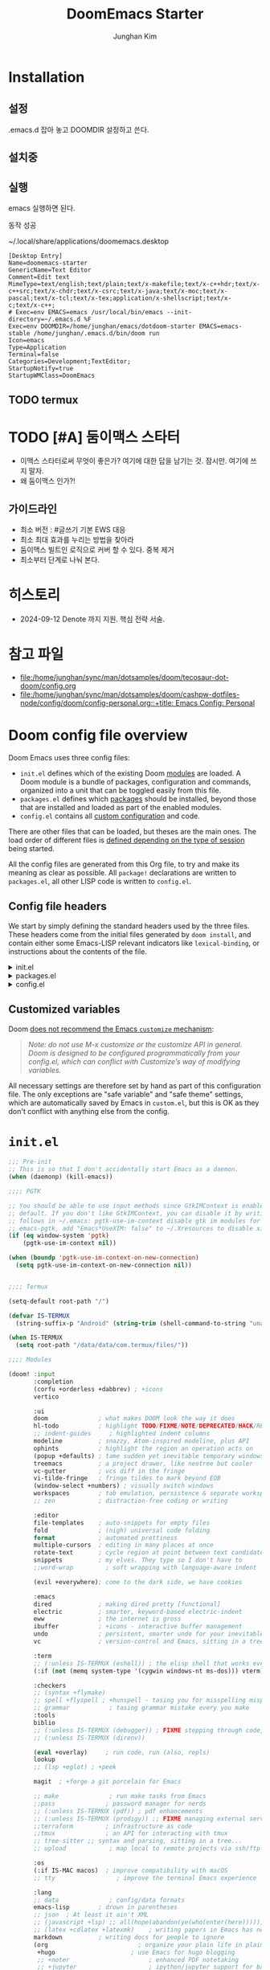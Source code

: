 :DOC-CONFIG:
# Tangle by default to config.el, which is the most common case
# #+property: header-args:emacs-lisp :tangle config.el
#+property: header-args :mkdirp yes :comments no
#+startup: fold
:END:
#+title: DoomEmacs Starter
#+author: Junghan Kim
#+email: junghanacs@gmail.com

* Installation
** 설정

.emacs.d 잡아 놓고
DOOMDIR 설정하고 쓴다.

#+BEGIN_SRC shell :tangle no :eval no :exports none

# git clone git@github.com:doomemacs/doomemacs.git ~/doomemacs-starter

git clone git@github.com:junghan0611/doomemacs.git .emacs.d

mkdir ~/dotdoom-starter
cd ~/dotdoom-starter
ln -s ~/emacs/dotdoom-starter/config.org
ln -s ~/emacs/dotdoom-starter/config.el
ln -s ~/emacs/dotdoom-starter/init.el
ln -s ~/emacs/dotdoom-starter/packages.el
#+END_SRC

** 설치중

#+BEGIN_SRC shell :tangle no :eval no :exports none

bash
export DOOMDIR=~/dotdoom-starter

./.emacs.d/bin/doom install
# Installing Doom Emacs!
# - Skipping ~/dotdoom-starter/ (already exists)
#   - Skipping ~/dotdoom-starter/init.el (already exists)...
#   - Skipping ~/dotdoom-starter/config.el (already exists)...
#   - Skipping ~/dotdoom-starter/packages.el (already exists)...
# Generate an envvar file? (see `doom help env` for details) (y or n)

#+END_SRC

** 실행

#+BEGIN_SRC shell :tangle no :eval no :exports none

export DOOMDIR=~/dotdoom-starter
./.emacs.d/bin/doom sync
emacs

#+END_SRC
emacs 실행하면 된다.

동작 성공

~/.local/share/applications/doomemacs.desktop

#+BEGIN_EXAMPLE
[Desktop Entry]
Name=doomemacs-starter
GenericName=Text Editor
Comment=Edit text
MimeType=text/english;text/plain;text/x-makefile;text/x-c++hdr;text/x-c++src;text/x-chdr;text/x-csrc;text/x-java;text/x-moc;text/x-pascal;text/x-tcl;text/x-tex;application/x-shellscript;text/x-c;text/x-c++;
# Exec=env EMACS=emacs /usr/local/bin/emacs --init-directory=~/.emacs.d %F
Exec=env DOOMDIR=/home/junghan/emacs/dotdoom-starter EMACS=emacs-stable /home/junghan/.emacs.d/bin/doom run
Icon=emacs
Type=Application
Terminal=false
Categories=Development;TextEditor;
StartupNotify=true
StartupWMClass=DoomEmacs
#+END_EXAMPLE

** TODO termux

* TODO [#A] 둠이맥스 스타터

- 이맥스 스타터로써 무엇이 좋은가? 여기에 대한 답을 남기는 것. 잠시만. 여기에 쓰지 말자.
- 왜 둠이맥스 인가?!

** 가이드라인
- 최소 버전 : #글쓰기 기본 EWS 대응
- 최소 최대 효과를 누리는 방법을 찾아라
- 둠이맥스 빌트인 로직으로 커버 할 수 있다. 중복 제거
- 최소부터 단계로 나눠 본다.

* 히스토리
- 2024-09-12 Denote 까지 지원. 핵심 전략 서술.

* 참고 파일

- [[file:/home/junghan/sync/man/dotsamples/doom/tecosaur-dot-doom/config.org]]
- [[file:/home/junghan/sync/man/dotsamples/doom/cashpw-dotfiles-node/config/doom/config-personal.org::+title: Emacs Config: Personal]]

* Doom config file overview

Doom Emacs uses three config files:

- =init.el= defines which of the existing Doom [[https://github.com/hlissner/doom-emacs/blob/develop/docs/getting_started.org#modules][modules]] are loaded. A Doom module is a bundle of packages, configuration and commands, organized into a unit that can be toggled easily from this file.
- =packages.el= defines which [[https://github.com/hlissner/doom-emacs/blob/develop/docs/getting_started.org#package-management][packages]] should be installed, beyond those that are installed and loaded as part of the enabled modules.
- =config.el= contains all [[https://github.com/hlissner/doom-emacs/blob/develop/docs/getting_started.org#configuring-doom][custom configuration]] and code.

There are other files that can be loaded, but theses are the main ones. The load order of different files is [[https://github.com/hlissner/doom-emacs/blob/develop/docs/getting_started.org#load-order][defined depending on the type of session]] being started.

All the config files are generated from this Org file, to try and make its meaning as clear as possible. All =package!= declarations are written to =packages.el=, all other LISP code is written to =config.el=.

** Config file headers

We start by simply defining the standard headers used by the three files. These headers come from the initial files generated by =doom install=, and contain either some Emacs-LISP relevant indicators like =lexical-binding=, or instructions about the contents of the file.

#+html: <details><summary>init.el</summary>
#+begin_src emacs-lisp :tangle init.el
;;; init.el -*- lexical-binding: t; -*-

;; DO NOT EDIT THIS FILE DIRECTLY
;; This is a file generated from a literate programing source file located at
;; https://gitlab.com/zzamboni/dot-doom/-/blob/master/doom.org
;; You should make any changes there and regenerate it from Emacs org-mode
;; using org-babel-tangle (C-c C-v t)

;; This file controls what Doom modules are enabled and what order they load
;; in. Remember to run 'doom sync' after modifying it!

;; NOTE Press 'SPC h d h' (or 'C-h d h' for non-vim users) to access Doom's
;;      documentation. There you'll find a "Module Index" link where you'll find
;;      a comprehensive list of Doom's modules and what flags they support.

;; NOTE Move your cursor over a module's name (or its flags) and press 'K' (or
;;      'C-c c k' for non-vim users) to view its documentation. This works on
;;      flags as well (those symbols that start with a plus).
;;
;;      Alternatively, press 'gd' (or 'C-c c d') on a module to browse its
;;      directory (for easy access to its source code).
#+end_src
#+html: </details>

#+html: <details><summary>packages.el</summary>
#+begin_src emacs-lisp :tangle packages.el
;; -*- no-byte-compile: t; -*-
;;; $DOOMDIR/packages.el

;; DO NOT EDIT THIS FILE DIRECTLY
;; This is a file generated from a literate programing source file located at
;; https://gitlab.com/zzamboni/dot-doom/-/blob/master/doom.org
;; You should make any changes there and regenerate it from Emacs org-mode
;; using org-babel-tangle (C-c C-v t)

;; To install a package with Doom you must declare them here and run 'doom sync'
;; on the command line, then restart Emacs for the changes to take effect -- or
;; use 'M-x doom/reload'.

;; To install SOME-PACKAGE from MELPA, ELPA or emacsmirror:
;;(package! some-package)

;; To install a package directly from a remote git repo, you must specify a
;; `:recipe'. You'll find documentation on what `:recipe' accepts here:
;; https://github.com/raxod502/straight.el#the-recipe-format
;;(package! another-package
;;  :recipe (:host github :repo "username/repo"))

;; If the package you are trying to install does not contain a PACKAGENAME.el
;; file, or is located in a subdirectory of the repo, you'll need to specify
;; `:files' in the `:recipe':
;;(package! this-package
;;  :recipe (:host github :repo "username/repo"
;;           :files ("some-file.el" "src/lisp/*.el")))

;; If you'd like to disable a package included with Doom, you can do so here
;; with the `:disable' property:
;;(package! builtin-package :disable t)

;; You can override the recipe of a built in package without having to specify
;; all the properties for `:recipe'. These will inherit the rest of its recipe
;; from Doom or MELPA/ELPA/Emacsmirror:
;;(package! builtin-package :recipe (:nonrecursive t))
;;(package! builtin-package-2 :recipe (:repo "myfork/package"))

;; Specify a `:branch' to install a package from a particular branch or tag.
;; This is required for some packages whose default branch isn't 'master' (which
;; our package manager can't deal with; see raxod502/straight.el#279)
;;(package! builtin-package :recipe (:branch "develop"))

;; Use `:pin' to specify a particular commit to install.
;;(package! builtin-package :pin "1a2b3c4d5e")

;; Doom's packages are pinned to a specific commit and updated from release to
;; release. The `unpin!' macro allows you to unpin single packages...
;;(unpin! pinned-package)
;; ...or multiple packages
;;(unpin! pinned-package another-pinned-package)
;; ...Or *all* packages (NOT RECOMMENDED; will likely break things)
;;(unpin! t)
#+end_src
#+html: </details>

#+html: <details><summary>config.el</summary>
#+begin_src emacs-lisp :tangle config.el
;;; $DOOMDIR/config.el -*- lexical-binding: t; -*-

;; DO NOT EDIT THIS FILE DIRECTLY
;; This is a file generated from a literate programing source file located at
;; https://gitlab.com/zzamboni/dot-doom/-/blob/master/doom.org
;; You should make any changes there and regenerate it from Emacs org-mode
;; using org-babel-tangle (C-c C-v t)

;; Place your private configuration here! Remember, you do not need to run 'doom
;; sync' after modifying this file!

;; Some functionality uses this to identify you, e.g. GPG configuration, email
;; clients, file templates and snippets.
;; (setq user-full-name "John Doe"
;;      user-mail-address "john@doe.com")

;; Doom exposes five (optional) variables for controlling fonts in Doom. Here
;; are the three important ones:
;;
;; + `doom-font'
;; + `doom-variable-pitch-font'
;; + `doom-big-font' -- used for `doom-big-font-mode'; use this for
;;   presentations or streaming.
;;
;; They all accept either a font-spec, font string ("Input Mono-12"), or xlfd
;; font string. You generally only need these two:
;; (setq doom-font (font-spec :family "monospace" :size 12 :weight 'semi-light)
;;       doom-variable-pitch-font (font-spec :family "sans" :size 13))

;; There are two ways to load a theme. Both assume the theme is installed and
;; available. You can either set `doom-theme' or manually load a theme with the
;; `load-theme' function. This is the default:
;; (setq doom-theme 'doom-one)

;; If you use `org' and don't want your org files in the default location below,
;; change `org-directory'. It must be set before org loads!
;; (setq org-directory "~/org/")

;; This determines the style of line numbers in effect. If set to `nil', line
;; numbers are disabled. For relative line numbers, set this to `relative'.
;; (setq display-line-numbers-type t)

;; Here are some additional functions/macros that could help you configure Doom:
;;
;; - `load!' for loading external *.el files relative to this one
;; - `use-package!' for configuring packages
;; - `after!' for running code after a package has loaded
;; - `add-load-path!' for adding directories to the `load-path', relative to
;;   this file. Emacs searches the `load-path' when you load packages with
;;   `require' or `use-package'.
;; - `map!' for binding new keys
;;
;; To get information about any of these functions/macros, move the cursor over
;; the highlighted symbol at press 'K' (non-evil users must press 'C-c c k').
;; This will open documentation for it, including demos of how they are used.
;;
;; You can also try 'gd' (or 'C-c c d') to jump to their definition and see how
;; they are implemented.
#+end_src
#+html: </details>

** Customized variables

Doom [[https://github.com/hlissner/doom-emacs/blob/develop/docs/getting_started.org#configure][does not recommend the Emacs =customize= mechanism]]:

#+begin_quote
/Note: do not use M-x customize or the customize API in general. Doom is designed to be configured programmatically from your config.el, which can conflict with Customize’s way of modifying variables./
#+end_quote

All necessary settings are therefore set by hand as part of this configuration file. The only exceptions are "safe variable" and "safe theme" settings, which are automatically saved by Emacs in =custom.el=, but this is OK as they don't conflict with anything else from the config.

* =init.el=

#+begin_src emacs-lisp :tangle init.el
;;; Pre-init
;; This is so that I don't accidentally start Emacs as a daemon.
(when (daemonp) (kill-emacs))

;;;; PGTK

;; You should be able to use input methods since GtkIMContext is enabled by
;; default. If you don't like GtkIMContext, you can disable it by writing as
;; follows in ~/.emacs: pgtk-use-im-context disable gtk im modules for
;; emacs-pgtk, add "Emacs*UseXIM: false" to ~/.Xresources to disable xim
(if (eq window-system 'pgtk)
    (pgtk-use-im-context nil))

(when (boundp 'pgtk-use-im-context-on-new-connection)
  (setq pgtk-use-im-context-on-new-connection nil))


;;;; Termux

(setq-default root-path "/")

(defvar IS-TERMUX
  (string-suffix-p "Android" (string-trim (shell-command-to-string "uname -a"))))

(when IS-TERMUX
  (setq root-path "/data/data/com.termux/files/"))

;;;; Modules

(doom! :input
       :completion
       (corfu +orderless +dabbrev) ; +icons
       vertico

       :ui
       doom              ; what makes DOOM look the way it does
       hl-todo           ; highlight TODO/FIXME/NOTE/DEPRECATED/HACK/REVIEW/XXX/BUG
       ;; indent-guides     ; highlighted indent columns
       modeline          ; snazzy, Atom-inspired modeline, plus API
       ophints           ; highlight the region an operation acts on
       (popup +defaults) ; tame sudden yet inevitable temporary windows
       treemacs          ; a project drawer, like neotree but cooler
       vc-gutter         ; vcs diff in the fringe
       vi-tilde-fringe   ; fringe tildes to mark beyond EOB
       (window-select +numbers) ; visually switch windows
       workspaces        ; tab emulation, persistence & separate workspaces
       ;; zen            ; distraction-free coding or writing

       :editor
       file-templates    ; auto-snippets for empty files
       fold              ; (nigh) universal code folding
       format            ; automated prettiness
       multiple-cursors  ; editing in many places at once
       rotate-text       ; cycle region at point between text candidates
       snippets          ; my elves. They type so I don't have to
       ;;word-wrap         ; soft wrapping with language-aware indent

       (evil +everywhere); come to the dark side, we have cookies

       :emacs
       dired             ; making dired pretty [functional]
       electric          ; smarter, keyword-based electric-indent
       eww               ; the internet is gross
       ibuffer           ; +icons - interactive buffer management
       undo              ; persistent, smarter undo for your inevitable mistakes
       vc                ; version-control and Emacs, sitting in a tree

       :term
       ;; (:unless IS-TERMUX (eshell)) ; the elisp shell that works everywhere
       (:if (not (memq system-type '(cygwin windows-nt ms-dos))) vterm) ; the best terminal emulation in Emacs

       :checkers
       ;; (syntax +flymake)
       ;; spell +flyspell ; +hunspell - tasing you for misspelling mispelling
       ;; grammar           ; tasing grammar mistake every you make
       :tools
       biblio
       ;; (:unless IS-TERMUX (debugger)) ; FIXME stepping through code, to help you add bugs
       ;; (:unless IS-TERMUX (direnv))

       (eval +overlay)     ; run code, run (also, repls)
       lookup
       ;; (lsp +eglot) ; +peek

       magit  ; +forge a git porcelain for Emacs

       ;; make              ; run make tasks from Emacs
       ;;pass              ; password manager for nerds
       ;; (:unless IS-TERMUX (pdf)) ; pdf enhancements
       ;; (:unless IS-TERMUX (prodigy)) ;; FIXME managing external services & code builders
       ;;terraform         ; infrastructure as code
       ;;tmux              ; an API for interacting with tmux
       ;; tree-sitter ;; syntax and parsing, sitting in a tree...
       ;; upload            ; map local to remote projects via ssh/ftp

       :os
       (:if IS-MAC macos)  ; improve compatibility with macOS
       ;; tty                 ; improve the terminal Emacs experience

       :lang
       ;; data              ; config/data formats
       emacs-lisp        ; drown in parentheses
       ;; json  ; At least it ain't XML
       ;; (javascript +lsp) ;; all(hope(abandon(ye(who(enter(here))))))
       ;; (latex +cdlatex +latexmk)    ; writing papers in Emacs has never been so fun
       markdown          ; writing docs for people to ignore
       (org                         ; organize your plain life in plain text
        +hugo                     ; use Emacs for hugo blogging
        ;; +noter                      ; enhanced PDF notetaking
        ;; +jupyter                    ; ipython/jupyter support for babel
        +pandoc                     ; export-with-pandoc support
        ;; +gnuplot                    ; who doesn't like pretty pictures
        ;; +pomodoro                 ; be fruitful with the tomato technique
        ;; +present                    ; using org-mode for presentations
        ;; +contacts
        +journal
        )                     ; wander around notes
       ;; sh                ; she sells {ba,z,fi}sh shells on the C xor
       ;; (python +lsp) ; +conda beautiful is better than ugly
       ;; web ; the tubes
       ;; yaml ; JSON, but readable

       ;; :email
       ;;(mu4e +org +gmail)
       ;; (notmuch +org)

       ;; :app
       ;; calendar
       ;; emms
       ;; (rss +org +youtube)        ; emacs as an RSS reader

       :config
       ;; literate ; use manually
       (default +bindings +smartparens)
       )
#+end_src

* =packages.el=

** doom packages : disabled t

줄일 수록 강해진다.

#+begin_src emacs-lisp :tangle packages.el

;;; doom-disabled-packages

(package! diredfl :disable t) ; conflict @denote
(package! dirvish :disable t)
(package! paredit :disable t) ; clojure module
(package! code-review :disable t) ; not working

;; checkers
(package! flyspell-lazy :disable t)
(package! flymake-popon :disable t)
(package! flycheck :disable t)
(package! flycheck-popup-tip :disable t) ; conflict
(package! flycheck-plantuml :disable t)
(package! flycheck :disable t)
(package! lsp-mode :disable t) ; use eglot

(package! nose :disable t) ; python module
(package! lsp-python-ms :disable t)

(package! vundo :disable t)
(package! undo-fu-session :disable t)

;; app rss
(package! elfeed-goodies :disable t)

;; org
(package! org-superstar :disable t)
(package! org-fancy-priorities :disable t)

(package! solaire-mode :disable t)
;; (package! ace-window :disable t)

(package! treemacs-nerd-icons :disable t)

;; (package! corfu-popupinfo :disable t)

(package! evil-snipe :disable t)
(package! evil-goggles :disable t)
;; (package! evil-mc :disable t)

;; Disable tty module
(package! evil-terminal-cursor-changer :disable t) ; conflict on kitty
(package! kkp :disable t) ; conflict on term-keys

#+end_src

** additional packages

#+begin_src emacs-lisp :tangle packages.el

;;; additional packages

;;;; ui
(unpin! doom-themes)
(package! doom-themes :recipe (:host github :repo "junghan0611/doom-themes" :branch "ko"))
(package! spacious-padding)
(package! keycast)
(package! outli :recipe (:host github :repo "jdtsmith/outli" :files ("*.el")))

;;;; denote

(package! denote)
(package! consult-notes)
(package! citar-denote)

;;;; template

(package! tempel)
(package! tempel-collection)

;;;; llmclient

(package! gptel)
(package! gptel-quick :recipe (:host github :repo "karthink/gptel-quick"))

;;;; org extra

(package! org-modern)
(package! org-download)
(package! org-rainbow-tags)
(package! org-glossary :recipe (:host github :repo "tecosaur/org-glossary" :files ("*.el" "*.org" "*.texi")))
(package! ten :recipe (:host sourcehut :repo "nobiot/ten")) ;; https://git.sr.ht/~nobiot/ten

;;;; tools

(package! dired-preview)
(package! jinx) ; spell checker

;;;; transient

(package! casual-suite)

#+end_src

* +user-info.el

#+begin_src emacs-lisp :tangle +user-info.el
;;; $DOOMDIR/+user-info.el -*- lexical-binding: t; -*-

;; User Identify (optional)
;; e.g. GPG configuration, email clients, file templates and snippets
(setq user-full-name "junghanacs"
      user-mail-address "junghanacs@gmail.com")

(setq doom-font (font-spec :family "Monoplex KR Nerd" :size 14.0)
      doom-big-font (font-spec :family "Monoplex KR Nerd" :size 24.0)
      doom-variable-pitch-font (font-spec :family "Pretendard Variable" :size 16.0)
      doom-unicode-font (font-spec :family "Symbola" :size 14.0)
      )

;; If you or Emacs can't find your font, use 'M-x describe-font' to look them
;; up, `M-x eval-region' to execute elisp code, and 'M-x doom/reload-font' to
;; refresh your font settings. If Emacs still can't find your font, it likely
;; wasn't installed correctly. Font issues are rarely Doom issues!

;; There are two ways to load a theme. Both assume the theme is installed and
;; available. You can either set `doom-theme' or manually load a theme with the
;; `load-theme' function. This is the default:
(setq doom-theme 'modus-operandi)

;;;; directory path

(defconst user-org-directory (if (getenv "ORG_DIRECTORY")
                                 (getenv "ORG_DIRECTORY")
                               "~/org/"))

(defconst user-project-directory (if (getenv "PROJECT_DIRECTORY")
                                     (getenv "PROJECT_DIRECTORY")
                                   "~/git/"))

;; org-hugo-base-dir
(defconst user-hugo-blog-dir (concat user-project-directory "blog/"))

;;;; directories

(if (boundp 'user-org-directory)
    (setq org-directory user-org-directory)
  (setq org-directory "~/org/"))

(defun my/expand-org-file-name (filename)
  (expand-file-name filename org-directory))

(defun my/org-index-file () (my/expand-org-file-name "20240429T165725--index.org"))
(defun my/org-now-file () (my/expand-org-file-name "20240618T125104--now.org"))
(defun my/org-about-file () (my/expand-org-file-name "20240326T053829--about.org"))
(defun my/org-contacts-file () (my/expand-org-file-name "20230303T030300--contacts.org"))
(defun my/org-links-file () (my/expand-org-file-name "20230219T035500--links.org"))

(defun my/org-mobile-file () (my/expand-org-file-name "agenda/20240312T111900--mobile.org")) ;; agenda

(defun my/org-inbox-file () (my/expand-org-file-name "20230202T020200--inbox.org"))
(defun my/org-tasks-file () (my/expand-org-file-name "20230101T010100--tasks.org"))
(defun my/org-diary-file () (my/expand-org-file-name "20220101T010100--diary.org"))
(defun my/org-drill-file () (my/expand-org-file-name "20240124T164402--drill.org"))
(defun my/org-quote-file () (my/expand-org-file-name "20240312T031200--quote.org"))
(defun my/org-life-file () (my/expand-org-file-name "20240327T112315--life.org"))

;; org-directory

(defun my/org-reading-file () (my/expand-org-file-name "20240329T154123--reading__lists.org"))

;; meta
(defun my/org-kdc-file () (my/expand-org-file-name "meta/20240312T142358--kdc__meta.org"))
(defun my/org-tags-file () (my/expand-org-file-name "meta/20231005T133900--tags__meta.org"))
(defun my/org-glossary-file () (my/expand-org-file-name "dict/ithink.org"))

;; blog
(defun my/org-blog-file () (my/expand-org-file-name "blog/20240104T061355--blog.org"))

;; talks
(defun my/org-talks-file () (my/expand-org-file-name "talks/20240827T150414--talks.org"))

(defun my/org-remark-file () (my/expand-org-file-name "20231111T094444--remark.org"))
(defun my/org-remember-file () (my/expand-org-file-name "20231020T210500--remember.org"))

;; directory
(defun my/org-calendar-directory () (my/expand-org-file-name ".calendar/"))
(defun my/org-attachment-directory () (my/expand-org-file-name ".attach/"))
(defun my/org-screenshot-directory () (my/expand-org-file-name "screenshot"))

(defvar org-user-agenda-files (list user-org-directory))
(defvar org-screenshot-path (concat user-org-directory "screenshot/"))

;; bib
(setq citar-notes-paths (list (concat user-org-directory "bib/")))
;; (defvar config-bibfiles (list (concat user-org-directory "bib/zotero-biblatex.bib")))
(defvar config-bibfiles (list
                         (concat user-org-directory "resources/zotero-my-library.bib")
                         (concat user-org-directory "resources/zotero-group-junghanacs.bib")))

;; elisp-demos
(setq elisp-demos-user-files (list (concat org-directory
"/notes/20240926T170706--elisp-demos__emacslisp_notes.org")))

(defvar org-user-contacts-files (list (my/org-contacts-file)))

(defvar +org-journal-today-file nil)

;;;; fortune

(setq user-initial-scratch-message
      (format "%s"
              (if (executable-find "fortune")
                  (string-join
                   (mapcar
                    (lambda (l) (concat "\n " (string-fill l 72)))
                    (if (string-suffix-p "Android" (string-trim (shell-command-to-string "uname -a")))
                        (string-lines (shell-command-to-string "fortune"))
                      (string-lines
                       (shell-command-to-string
                        "fortune -c 90% advice 10% .")))))
                ("\nLearn how to take a 20-minute power nap without embarrassment.\n"))
              "\n"))
#+end_src

* config.el

** load +user-info
#+begin_src emacs-lisp :tangle config.el
;;; $DOOMDIR/config.el -*- lexical-binding: t; -*-

;; Place your private configuration here! Remember, you do not need to run 'doom
;; sync' after modifying this file!

;; Most of my per-environment config done via =customize= and is in .custom.el.
;; However, some config is more involved, such as packages I just want in one
;; environment and not the others.  To that end, let's load a file that can contain
;; those customizations.
;; (let ((per-machine-filename (concat doom-user-dir "per-machine.el")))
;;   (when (file-exists-p per-machine-filename)
;;     (load-file per-machine-filename)))

(load! "+user-info")

#+end_src
** load per-machine

#+begin_src emacs-lisp :tangle config.el

;;; Load 'Per-Machine' - User Configs

;; Most of my per-environment config done via =customize= and is in .custom.el.
;; However, some config is more involved, such as packages I just want in one
;; environment and not the others.  To that end, let's load a file that can contain
;; those customizations.
(let ((per-machine-filename (concat doom-user-dir "per-machine.el")))
  (when (file-exists-p per-machine-filename)
    (load-file per-machine-filename)))
#+end_src

** configuration
*** general
#+begin_src emacs-lisp :tangle config.el

;;; GENERAL SETTINGS

;; This determines the style of line numbers in effect. If set to `nil', line
;; numbers are disabled. For relative line numbers, set this to `relative'.
(setq display-line-numbers-type 'relative)

;; /doom/high-school-macos-emacs-dev-env/doom/init.el
;; (setq-default x-stretch-cursor t) ; make the cursor wide over tabs, etc.
;; (setq undo-limit 80000000) ; Raise undo-limit to 80Mb
;; (setq truncate-string-ellipsis "…") ; Unicode ellispis are nicer than "...", and also save /precious/ space

#+end_src
*** startup message
#+begin_src emacs-lisp :tangle config.el
;;; startup and dashboard

(setq initial-scratch-message user-initial-scratch-message)

;; When I bring up Doom's scratch buffer with SPC x, it's often to play with
;; elisp or note something down (that isn't worth an entry in my notes). I can
;; do both in `lisp-interaction-mode'.
(setq doom-scratch-initial-major-mode 'emacs-lisp-mode)

;; Set initial buffer to org
(setq initial-major-mode #'text-mode)

#+end_src
*** leader key
#+begin_src emacs-lisp :tangle config.el
;;; Leader key

;; Over-ride or add to Doom Emacs default key bindings
;; https://discourse.doomemacs.org/t/what-are-leader-and-localleader-keys/153
;; 'M-m', '\,' 'SPC m' for localleader
(setq doom-localleader-key ","
      doom-localleader-alt-key "C-,")

(defun my/call-localleader ()
  (interactive)
  (setq unread-command-events (listify-key-sequence ",")))
(map! :leader (:desc "+major-mode" "m" #'my/call-localleader))
;; (global-set-key (kbd "M-m") #'my/call-localleader)

#+end_src
*** input-method with hangul
#+begin_src emacs-lisp :tangle config.el
;;; Input-method +Hangul

;; +------------+------------+
;; | 일이삼사오 | 일이삼사오 |
;; +------------+------------+
;; | ABCDEFGHIJ | ABCDEFGHIJ |
;; +------------+------------+
;; | 1234567890 | 1234567890 |
;; +------------+------------+
;; | 일이삼사오 | 일이삼사오 |
;; | abcdefghij | abcdefghij |
;; +------------+------------+
(progn
  (setq default-input-method "korean-hangul")
  (set-language-environment "Korean")

  ;; (setq default-transient-input-method "TeX")

  (set-keyboard-coding-system 'utf-8)
  (setq locale-coding-system 'utf-8)
  (prefer-coding-system 'utf-8)
  (set-charset-priority 'unicode)
  (set-default-coding-systems 'utf-8)
  (set-terminal-coding-system 'utf-8)
  (setq-default buffer-file-coding-system 'utf-8-unix)

  (set-selection-coding-system 'utf-8) ;; important
  (setq coding-system-for-read 'utf-8)
  (setq coding-system-for-write 'utf-8)

  ;; Treat clipboard input as UTF-8 string first; compound text next, etc.
  (setq x-select-request-type '(UTF8_STRING COMPOUND_TEXT TEXT STRING))

  (setq-default line-spacing 3) ; use fontaine

  ;; (setenv "LANG" "en_US.UTF-8")
  ;; (setenv "LC_ALL" "en_US.UTF-8")
  ;; (setenv "LANG" "ko_KR.UTF-8")

  ;; 날짜 표시를 영어로한다. org mode에서 time stamp 날짜에 영향을 준다.
  (setq system-time-locale "C")

  (setq input-method-verbose-flag nil
        input-method-highlight-flag nil)

  (global-set-key (kbd "<S-SPC>") 'toggle-input-method)
  ;; (global-set-key (kbd "<Alt_R>") 'toggle-input-method)
  (global-set-key (kbd "<Hangul>") 'toggle-input-method)
  ;; (global-unset-key (kbd "S-SPC"))

;;;###autoload
  (defun my/set-emoji-symbol-font ()
    (interactive)

    (set-fontset-font "fontset-default" 'hangul (font-spec :family (face-attribute 'default :family)))

    (when (display-graphic-p) ; gui
      (set-fontset-font t 'unicode (font-spec :family "Symbola") nil 'prepend) ;; 2024-09-16 테스트 -- 𝑀＜1
      ;; (set-fontset-font t 'emoji (font-spec :family "Apple Color Emoji") nil 'prepend)
      (set-fontset-font t 'emoji (font-spec :family "Noto Color Emoji") nil)
      (set-fontset-font t 'emoji (font-spec :family "Noto Emoji") nil 'prepend) ; Top
      )
    (unless (display-graphic-p) ; terminal
      (set-fontset-font "fontset-default" 'emoji (font-spec :family "Noto Emoji") nil 'prepend))

    (set-fontset-font t 'symbol (font-spec :family "Symbola") nil 'prepend)
    (set-fontset-font t 'symbol (font-spec :family "Noto Sans Symbols 2") nil 'prepend)
    (set-fontset-font t 'symbol (font-spec :family "Noto Sans Symbols") nil 'prepend))

  (add-hook 'after-setting-font-hook #'my/set-emoji-symbol-font))
#+end_src
*** better default
#+begin_src emacs-lisp :tangle config.el
;;; better default

;; (setq-default display-line-numbers-width-start t) ; doom's default t
(setq inhibit-compacting-font-caches t)

;; Stop asking abount following symlinks to version controlled files
(setq vc-follow-symlinks t)

(global-auto-revert-mode 1) ; doom nil
(setq auto-revert-interval 10)

;; default 120 emacs-29, 60 emacs-28
(setq kill-ring-max 30) ; keep it small

;; Disable .# lock files
(setq create-lockfiles nil)

;; Denote 23.9. Speed up backlinks’ buffer creation?
;; Prefer ripgrep, then ugrep, and fall back to regular grep.
(setq xref-search-program
      (cond ((or (executable-find "ripgrep") (executable-find "rg")) 'ripgrep)
       ((executable-find "ugrep") 'ugrep) (t 'grep)))
#+end_src
*** bookmark
#+begin_src emacs-lisp :tangle config.el
;;; overide doomemacs

(setq bookmark-default-file "~/emacs-bookmarks.el")
(setq bookmark-use-annotations nil)
(setq bookmark-automatically-show-annotations t)

#+end_src
*** abbrev dabbrev
#+begin_src emacs-lisp :tangle config.el

(progn
  (require 'dabbrev)
  (setq dabbrev-abbrev-char-regexp "[A-Za-z-_]") ; tshu
  (setq dabbrev-ignored-buffer-regexps
        '("\\` "
          "\\.\\(?:pdf\\|jpe?g\\|png\\)\\'"
          "\\(?:\\(?:[EG]?\\|GR\\)TAGS\\|e?tags\\|GPATH\\)\\(<[0-9]+>\\)?"))
  (setq dabbrev-abbrev-skip-leading-regexp "[$*/=~']"))
#+end_src
*** dired
#+begin_src emacs-lisp :tangle config.el
;;;; dired

(after! dired
  (setq dired-make-directory-clickable t) ; Emacs 29.1, doom t
  (setq dired-free-space nil) ; Emacs 29.1, doom first

  ;; Better dired flags:
  ;; `-l' is mandatory
  ;; `-a' shows all files
  ;; `-h' uses human-readable sizes
  ;; `-F' appends file-type classifiers to file names (for better highlighting)
  ;; -g     like -l, but do not list owner
  (setq dired-listing-switches "-AGFhgv --group-directories-first --time-style=long-iso") ;; doom "-ahl -v --group-directories-first"
  (setq dired-recursive-copies 'always ; doom 'always
        dired-dwim-target t) ; doom t
  (setq dired-ls-F-marks-symlinks nil ; doom nil -F marks links with @
        delete-by-moving-to-trash t) ; doom nil

  (setq dired-use-ls-dired t)  ; doom t
  (setq dired-do-revert-buffer t) ; doom nil
  ;; (setq dired-clean-confirm-killing-deleted-buffers t) ; doom nil
  ;; (setq dired-kill-when-opening-new-dired-buffer t) ; doom nil

  (require 'wdired)
  (setq wdired-allow-to-change-permissions t) ; doom nil
  (setq wdired-create-parent-directories t)

  (add-hook 'dired-mode-hook
            (lambda ()
              (interactive)
              (setq-local truncate-lines t) ; Do not wrap lines
              ;; (visual-line-mode -1)
              (hl-line-mode 1)))
  (add-hook 'dired-mode-hook 'dired-hide-details-mode)
  (remove-hook 'dired-mode-hook 'dired-omit-mode)

  (evil-define-key 'normal dired-mode-map
    (kbd "C-c C-e") 'wdired-change-to-wdired-mode
    (kbd "C-c l") 'org-store-link
    (kbd "C-x /") 'dired-narrow-regexp
    (kbd ".") 'consult-line
    ;; (kbd "K") 'dired-kill-subdir
    (kbd "K") 'dired-do-kill-lines
    ;; (kbd "F") 'evil-avy-goto-line-below ;; 2024-01-25 useful
    (kbd "h") 'dired-up-directory
    (kbd "RET") 'dired-find-file
    (kbd "l") 'dired-find-file
    (kbd "S-<return>") 'dired-find-file-other-window
    ;; evil-force-normal-state
    (kbd "q") 'casual-dired-tmenu
    (kbd "S-SPC") 'dired-toggle-marks
    )
  )
#+end_src
*** which-key
#+begin_src emacs-lisp :tangle config.el
;;;; which-key

(after! which-key
  (setq
   which-key-idle-delay 0.4
   which-key-idle-secondary-delay 0.01
  ;;  which-key-ellipsis ".."
  ;;  which-key-allow-multiple-replacements nil
  ;;  which-key-use-C-h-commands t) ; paging key maps
  ;; (setq which-key-max-description-length 36) ; doom 27, spacemacs 36
  ))
#+end_src
*** set-popup-rules - display-buffer-alist
#+begin_src emacs-lisp :tangle config.el
;;;; popup-rule

;; from prot's dotfiles : important
(add-to-list
 'display-buffer-alist
 `("\\`\\*\\(Warnings\\|Compile-Log\\|Org Links\\)\\*\\'"
   (display-buffer-no-window)
   (allow-no-window . t)))
#+end_src
** editing
*** evil
#+begin_src emacs-lisp :tangle config.el
;;; overide doomemacs

;; ,. as Esc key binding
;; https://discourse.doomemacs.org/t/typing-jk-deletes-j-and-returns-to-normal-mode/59/7
(after! evil-escape
  (setq evil-escape-key-sequence ",.") ;; "jk"
  (setq evil-escape-unordered-key-sequence nil)
  (setq evil-escape-delay 1.0) ;; 0.5, default 0.1
  (evil-escape-mode 1))

#+end_src
*** structural editing

#+begin_src emacs-lisp :tangle config.el

(after! smartparens
  ;; 2023-09-14 global 로 사용하다보니 거슬린다. 잠시만. 글로벌을 빼면 어떤가?
  ;; ("\\\\(" . "\\\\)") ;; emacs regexp parens
  ;; ("\\{"   . "\\}")   ;; latex literal braces in math mode
  ;; ("\\("   . "\\)")   ;; capture parens in regexp in various languages
  ;; ("\\\""  . "\\\"")  ;; escaped quotes in strings
  ;; ("/*"    . "*/")    ;; C-like multi-line comment
  ;; ("\""    . "\"")    ;; string double quotes
  ;; ("'"     . "'")     ;; string single quotes/character quotes
  ;; ("("     . ")")     ;; parens (yay lisp)
  ;; ("["     . "]")     ;; brackets
  ;; ("{"     . "}")     ;; braces (a.k.a. curly brackets)
  ;; ("`"     . "`")     ;; latex strings. tap twice for latex double quotes

  ;; Unbind `M-s' (set by paredit keybindings above) because it's bound
  ;; to some handy occur related functions
  ;; (define-key sp-keymap (kbd "M-s") nil)

  ;; org 모드에서 거슬린다. 제거. 굳.
  (sp-local-pair 'org-mode "(" ")" :actions '(rem)) ; for denote completion
  (sp-local-pair 'org-mode "[" "]" :actions '(rem)) ; temporarly
  (sp-local-pair 'org-mode "'" "'" :actions '(rem))
  (sp-local-pair 'org-mode "`" "`" :actions '(rem))
  (sp-local-pair 'org-mode "\"" "\"" :actions '(rem))
  (sp-local-pair 'org-mode "/" "/" :actions '(rem))
  (sp-local-pair 'org-mode "=" "=" :actions '(rem))
  (sp-local-pair 'org-mode "~" "~" :actions '(rem))

  ;; markdown 에서도 삭제
  (sp-local-pair 'markdown-mode "(" ")" :actions '(rem))
  (sp-local-pair 'markdown-mode "'" "'" :actions '(rem))
  (sp-local-pair 'markdown-mode "`" "`" :actions '(rem))
  (sp-local-pair 'markdown-mode "\"" "\"" :actions '(rem))
  (sp-local-pair 'markdown-mode "/" "/" :actions '(rem))

  ;; pair management
  (sp-with-modes
      '(minibuffer-mode)
    (sp-local-pair "'" nil :actions nil)
    (sp-local-pair "(" nil :wrap "C-("))
  (sp-with-modes 'markdown-mode (sp-local-pair "**" "***"))
  (sp-with-modes
      'web-mode
    (sp-local-pair "{{#if" "{{/if")
    (sp-local-pair "{{#unless" "{{/unless"))
  )

#+end_src
*** tempel
#+begin_src emacs-lisp :tangle config.el

;;;; tempel

;; Template-based in-buffer completion (tempel.el)
;; NOTE 2023-01-19: Check the `templates'
(use-package! tempel
  :bind
  (("M-+" . tempel-complete) ;; Alternative tempel-expand
   ("M-*" . tempel-insert))
  :config
  ;; (setq tempel-trigger-prefix "<") ; conflits with evil-shift
  (setq tempel-path (expand-file-name "tempel-templates.eld" doom-user-dir))

  ;; Use concrete keys because of org mode
  ;; "M-RET" #'tempel-done
  ;; "M-{" #'tempel-previous
  ;; "M-}" #'tempel-next
  ;; "M-<up>" #'tempel-previous
  ;; "M-<down>" #'tempel-next

  ;; 2023-10-19 disable my custom
  (define-key tempel-map (kbd "RET") #'tempel-done)
  (define-key tempel-map (kbd "M-n") #'tempel-next)
  (define-key tempel-map (kbd "M-p") #'tempel-previous)

  (use-package! tempel-collection))

#+end_src
** :lang org
*** org
#+begin_src emacs-lisp :tangle config.el
;;;; org

(require 'ob-tangle)

(after! org
  (message "after org - config")

  ;; (load-file (concat doom-user-dir "lisp/org-funcs.el"))
  ;; (load-file (concat doom-user-dir "lisp/org-config.el"))
  ;; (+org-init-keybinds-h) -> 2024-06-01 여기 키바인딩 관련 부분 뒤에서 다시 잡아줌
  ;; (setq org-attach-use-inheritance nil) ; selective

  ;; overide here! important
  (setq org-startup-with-latex-preview nil) ; doom nil
  (setq org-insert-heading-respect-content nil) ; doom t
  ;; org-indent-mode 사용하면 org-hide-leading-stars 자동 on
  ;; (setq org-hide-leading-stars nil) ; doom t
  )
#+end_src
*** org2

#+BEGIN_SRC elisp

(after! org

;;;; org-todo-keywords : whhone

(progn
  ;; https://whhone.com/emacs-config/
  (setq org-todo-keywords '((sequence "TODO(t)" "NEXT(n)" "DOING(i)" "|" "DONE(d)" "CANCELLED(c)")))

  (with-no-warnings
    (custom-declare-face '+org-todo-todo  '((t (:inherit (bold error org-todo)))) "")
    (custom-declare-face '+org-todo-next  '((t (:inherit (bold warning org-todo)))) "")
    (custom-declare-face '+org-todo-done  '((t (:inherit (bold success org-todo)))) "")
    (custom-declare-face '+org-todo-doing  '((t (:inherit (bold font-lock-constant-face org-todo)))) "")
    (custom-declare-face '+org-todo-cancelled '((t (:inherit (bold font-lock-doc-face org-todo)))) "")
    )

  (setq org-todo-keyword-faces
        '(("TODO" . +org-todo-todo) ;; red
          ("DONE" . +org-todo-done) ;; green
          ("NEXT" . +org-todo-next) ;; yellow
          ("DOING" . +org-todo-doing) ; blue
          ("CANCELLED" . +org-todo-cancelled) ;; green
          ))

  ;; https://orgmode.org/worg/org-tutorials/org-custom-agenda-commands.html
  (setq org-agenda-custom-commands
        '(("n" "Agenda / DOING / NEXT"
           ((agenda "" nil)
            (tags "INBOX+LEVEL=2|CATEGORY=\"Inbox\"+LEVEL=1")
            (todo "DOING" nil)
            (todo "NEXT" nil)
            ;; (todo "TODO" nil) ;; 2024-03-18 add
            ) nil)
          (" " "Agenda and all TODOs" ; default' view
           ((agenda "")
            (alltodo "")))))
  )

;;;; DONT custom agenda files

;; ;; (setq org-agenda-files org-user-agenda-files)

(setq org-agenda-diary-file (my/org-diary-file))
(setq org-default-notes-file (my/org-inbox-file))

;; doom-emacs capture files : absolute path
(setq +org-capture-todo-file (my/org-inbox-file))
(setq +org-capture-notes-file (my/org-inbox-file))
(setq +org-capture-changelog-file (my/org-inbox-file))
(setq +org-capture-projects-file (my/org-tasks-file))
(setq +org-capture-journal-file (my/org-diary-file))

;;;; org-agenda

;; Use sticky agenda since I need different agenda views (personal and work) at the same time.
(setq org-agenda-sticky t) ; default nil

;; Shift the agenda to show the previous 3 days and the next 7 days for
;; better context on your week. The past is less important than the future.
(setq org-agenda-span 'day) ; default 'week, doom 10

;; Hide all scheduled todo.
(setq org-agenda-todo-ignore-scheduled 'all)

;; Ignores "far" deadline TODO items from TODO list.
(setq org-agenda-todo-ignore-deadlines 'far)

;; Hide all scheduled todo, from tags search view, like tags-todo.
(setq org-agenda-tags-todo-honor-ignore-options t)

;; Hide all done todo in agenda
(setq org-agenda-skip-scheduled-if-done t)

;; Hide task until the scheduled date.
(setq org-agenda-skip-deadline-prewarning-if-scheduled 'pre-scheduled)

(setq org-log-into-drawer t)

(setq org-log-done 'time)

;; (setcdr (assoc 'note org-log-note-headings) "%d")
;; Interstitial Journaling: add note to CLOCK entry after clocking out
;; https://emacs.stackexchange.com/questions/37526/add-note-to-clock-entry-after-clocking-out
(setq org-log-note-clock-out t)

;; 4 priorities to model Eisenhower's matrix.
;; - [#A] means +important +urgent
;; - [#B] means +important -urgent
;; - [#C] means -important +urgent
;; - [#D] means -important -urgent
(setq org-priority-default 68
      org-priority-lowest 68)

;;;; diary-file

(setq diary-file (concat doom-user-dir "diary"))
(setq org-agenda-include-diary t)

;;;; org-agenda-log-mode and clock-mode

;; Show all agenda dates - even if they are empty
(setq org-agenda-show-all-dates t)
(setq org-agenda-start-with-log-mode t)

;; Agenda log mode items to display (closed clock : default)
;; 이전 이맥스는 state 가 기본이었다. 지금은 시간 기준으로 표기한다.
;; closed    Show entries that have been closed on that day.
;; clock     Show entries that have received clocked time on that day.
;; state     Show all logged state changes.
;; (setq org-agenda-log-mode-items '(closed clock state))
(setq org-agenda-log-mode-add-notes nil)

;; sort 관련 기능을 확인해보고 정의한 함수들이 필요 없으면 빼면 된다.
(setq org-agenda-sort-notime-is-late t) ; Org 9.4
(setq org-agenda-sort-noeffort-is-high t) ; Org 9.4

;; Time Clocking
(setq org-clock-idle-time 30) ; 10
(setq org-clock-reminder-timer (run-with-timer
                                t (* org-clock-idle-time 20) ; 60
                                (lambda ()
                                  (unless (org-clocking-p)
                                    (alert "Do you forget to clock-in?"
                                           :title "Org Clock")))))
;; (org-clock-auto-clockout-insinuate) ; auto-clockout
;; modeline 에 보이는 org clock 정보가 너무 길어서 줄임
(setq org-clock-string-limit 30) ; default 0

;; org-clock-persist for share with machines
(setq org-clock-persist-query-save t)
(setq org-clock-persist-query-resume t)

;; current  Only the time in the current instance of the clock
;; today    All time clocked into this task today
;; repeat   All time clocked into this task since last repeat
;; all      All time ever recorded for this task
;; auto     Automatically, either all, or repeat for repeating tasks
(setq org-clock-mode-line-entry t)
(setq org-clock-mode-line-line-total 'auto) ; default nil

;; global Effort estimate values
;; global STYLE property values for completion
(setq org-global-properties
      (quote
       (("Effort_ALL" . "0:15 0:30 0:45 1:00 2:00 3:00 4:00 5:00 6:00 8:00")
        ("STYLE_ALL" . "habit"))))

;;;; org-tag and category

;; (setq org-auto-align-tags nil) ; default t, use doom's custom
;; (setq org-tags-column 0) ; default -77
(setq org-agenda-tags-column -80) ;; 'auto ; org-tags-column
(setq org-agenda-show-inherited-tags nil)

(setq org-tag-alist (quote (
                            (:startgroup) ;; Action
                            ("later" . ?.)
                            ("now" . ?,)
                            (:endgroup)
                            ("important" . ?i) ; 별도 처리
                            ("waiting" . ?w)
                            ("next" . ?n)
                            ("hold" . ?h)
                            ;; ("crypt" . ?E)
                            ("note" . ?o)
                            ("noexport" . ?x)
                            ("nonum" . ?u)
                            ("ATTACH" . ?a)
                            ("latest" . ?l) ;; latest version
                            )))

(add-to-list 'org-tags-exclude-from-inheritance "projects") ; projects 왜 구분했었지?

;;;; org-agenda-custom-commands

;; ol-doi ol-w3m ol-bbdb ol-docview ol-gnus ol-info ol-irc ol-mhe ol-rmail
;; ol-eww ol-bibtex
;; Adapted from http://stackoverflow.com/a/12751732/584121
;; (require 'org-protocol)
(setq org-protocol-default-template-key "L")
(setq org-modules `(
                    org-habit
                    org-protocol
                    ))

;; (setq org-agenda-prefix-format
;;       '((agenda  . " %i %-14:c%?-12t% s")
;;         (todo  . " %i %-14:c")
;;         (tags  . " %i %-14:c")
;;         (search . " %i %-14:c")))

;; https://www.pygopar.com/creating-new-columns-in-org-agenda
;; Originally from here: https://stackoverflow.com/a/59001859/2178312
(defun gopar/get-schedule-or-deadline-if-available ()
  (let ((scheduled (org-get-scheduled-time (point)))
        (deadline (org-get-deadline-time (point))))
    (if (not (or scheduled deadline))
        (format " ")
      ;; (format "🗓️ ")
      "   ")))

(setq org-agenda-prefix-format
      '((agenda . " %-4e %i %-12:c%?-12t% s ")
        (todo . " %i %-10:c %-5e %(gopar/get-schedule-or-deadline-if-available)")
        (tags . " %i %-12:c")
        (search . " %i %-12:c")))

(when IS-TERMUX
  (setq org-agenda-prefix-format
        '((agenda  . " %i %?-12t% s")
          (todo  . " %i ")
          (tags  . " %i ")
          (search . " %i "))))

(setq org-agenda-category-icon-alist nil)

(setq org-agenda-hide-tags-regexp
      "agenda\\|CANCELLED\\|LOG\\|ATTACH\\|GENERAL\\|BIRTHDAY\\|PERSONAL\\|PROFESSIONAL\\|TRAVEL\\|PEOPLE\\|HOME\\|FINANCE\\|PURCHASES")

(add-hook 'org-agenda-finalize-hook
          (lambda ()
            ;; (setq-local line-spacing 0.2)
            (define-key org-agenda-mode-map [(double-mouse-1)] 'org-agenda-goto-mouse)))

(defun cc/org-agenda-goto-now ()
  "Redo agenda view and move point to current time '← now'"
  (interactive)
  (org-agenda-redo)
  (org-agenda-goto-today)

  (if window-system
      (search-forward "← now ─")
    (search-forward "now -"))
  )

(add-hook 'org-agenda-mode-hook
          (lambda ()
            (define-key org-agenda-mode-map (kbd "<f2>") 'org-save-all-org-buffers)
            (define-key org-agenda-mode-map (kbd "<backspace>") #'evil-switch-to-windows-last-buffer)
            (define-key org-agenda-mode-map (kbd "DEL") #'evil-switch-to-windows-last-buffer)
            ;; (define-key org-agenda-mode-map (kbd "M-p") 'org-pomodoro)
            ;; (define-key org-agenda-mode-map (kbd "M-P") 'ash/org-pomodoro-til-meeting)
            (define-key org-agenda-mode-map (kbd "M-.") 'cc/org-agenda-goto-now)))

;; (setq org-archive-location "archives/%s_archive::")
(setq org-archive-location (file-name-concat org-directory "archives/%s::"))

;; nil 이면 C-c C-o 으로 접근한다.
;; (setq org-mouse-1-follows-link t) ; default 450

(setq org-capture-template-dir (concat doom-user-dir "captures/"))
(setq org-datetree-add-timestamp t)

;;;; Simple is Better

;; See https://orgmode.org/manual/Template-elements.html#index-org_002ddefault_002dnotes_002dfile-1
(setq org-capture-templates nil)
(add-to-list
 'org-capture-templates
 `("i" "Inbox" entry (file+headline ,(my/org-inbox-file) "Inbox")
   "* %?\n%i\n%a"))

(add-to-list
 'org-capture-templates
 `("I" "Inbox (Work)" entry (file+headline ,(my/org-inbox-file) "Inbox")
   "* %? :work:\n%i\n%a"))

(add-to-list
 'org-capture-templates
 `("p" "Project /w template" entry (file+headline ,(my/org-tasks-file) "Projects")
   (file ,(concat org-capture-template-dir "project.capture"))))

(add-to-list
 'org-capture-templates
 `("l" "links" entry (file ,(my/org-links-file))
   "* TODO %(org-cliplink-capture)" :immediate-finish t))

(add-to-list
 'org-capture-templates
 `("T" "Personal Todo /w clock-in" entry (file ,(my/org-inbox-file))
   "* TODO [#C] %?\n%T\n%a\n" :clock-in t :clock-resume t))
)
#+END_SRC

*** org extra packages

**** org-glossary
#+begin_src emacs-lisp :tangle config.el

;;;; org-glossary

(use-package! org-glossary
  :after org
  :init
  (setq org-glossary-idle-update-period 1.0) ; 0.5
  (setq org-glossary-autodetect-in-headings t) ; 2024-06-13 new
  ;; :hook (org-mode . org-glossary-mode)
  :config
  (setq org-glossary-collection-root (concat org-directory "dict/"))
  ;; (setq org-glossary-global-terms "global")

  (define-key org-mode-map (kbd "C-}") 'org-glossary-insert-term-reference)
  (define-key org-mode-map (kbd "C-{") 'org-glossary-create-definition)
  (define-key org-mode-map (kbd "C-\"") 'org-glossary-create-definition)
  ;; (setq org-glossary-automatic nil) ;; disable auto-export
  )
#+end_src

**** org-rainbow-tags

#+begin_src emacs-lisp :tangle config.el

;;;; org-rainbow-tags

(use-package! org-rainbow-tags
  :after org
  :init
  (setq org-rainbow-tags-hash-start-index 0)
  (setq org-rainbow-tags-extra-face-attributes
        '(:inverse-video t :box nil :weight 'bold))
  :hook (org-mode . org-rainbow-tags-mode)
  )
#+end_src

**** org-download
#+begin_src emacs-lisp :tangle config.el
;;;; org-download

(use-package! org-download
  :after org
  :hook (;; (dired-mode . org-download-enable)
         (org-mode . org-download-enable))
  :commands (org-download-enable
             org-download-yank
             org-download-screenshot)
  :config
  (setq-default org-download-heading-lvl nil)
  (setq org-download-method 'directory) ; doom 'attach
  (setq-default org-download-image-dir (concat org-directory "screenshot" )) ;; share all devieces
  (setq org-download-display-inline-images nil)
  (setq org-download-timestamp"%Y%m%dT%H%M%S--") ;; denote id

  ;; #+caption: "
  ;; #+name: fig-"
  ;; #+attr_html: :width 40% :align center"
  ;; #+attr_latex: :width \\textwidth"
  (setq org-download-image-attr-list
        '("#+attr_html: :width 80% :align center"
          "#+attr_latex: :width \\textwidth"
          "#+attr_org: :width 800px"))

  (defun kimim/org-download-annotate (link)
    "Annotate LINK with the time of download."
    (format "#+name: fig:%s\n#+caption: %s\n"
            (file-name-base link) (file-name-base link)))
  (setq org-download-annotate-function #'kimim/org-download-annotate)
  )
#+end_src
**** org-journal
#+begin_src emacs-lisp :tangle config.el

;;;; org-journal

(progn
  (require 'org-journal)
  (setq org-journal-dir (concat org-directory "journal"))
  (setq org-journal-date-format "%Y-%m-%d")
  (setq org-journal-file-format "%Y%m%dT000000--%Y-%m-%d__journal.org")
  )
#+end_src
**** org-modern

#+begin_src emacs-lisp :tangle config.el

(use-package! org-modern
  :init
  (after! org
    (require 'org-modern)
    (add-hook 'org-mode-hook #'org-modern-mode)
    (add-hook 'org-agenda-finalize-hook #'org-modern-agenda))
  :custom
  (org-modern-table nil)
  (org-modern-keyword nil)
  (org-modern-timestamp nil)
  (org-modern-priority nil)
  (org-modern-checkbox nil)
  (org-modern-tag nil)
  (org-modern-block-name nil)
  (org-modern-footnote nil)
  (org-modern-internal-target nil)
  (org-modern-radio-target nil)
  (org-modern-statistics nil)
  (org-modern-progress nil)
  )

#+end_src

** pkm
*** biblio - citar
#+begin_src emacs-lisp :tangle config.el
;;;; citar

(progn
  (require 'citar)
  (setq citar-bibliography config-bibfiles)
  (setq org-cite-global-bibliography config-bibfiles)

  ;; use #+cite_export: csl apa.csl
  (setq org-cite-csl-styles-dir (concat org-directory ".csl"))
  (setq citar-citeproc-csl-styles-dir (concat org-directory ".csl"))
  ;; (setq citar-citeproc-csl-locales-dir "~/.csl/locales")
  (setq citar-citeproc-csl-style "apa.csl") ; ieee.csl
  (setq citar-symbol-separator " ")

  ;; (require 'citar-citeproc)
  ;; (setq citar-format-reference-function 'citar-citeproc-format-reference)
  (setq citar-format-reference-function 'citar-format-reference)

  (setq
   citar-templates
   '((main
      .
      "[${urldate:10}] ${author:20} ${translator:8} (${date year issued:4}) @${=key= id:12} ${title:68} ")  ; 2024-09-12 김정한
     (suffix
      . "${shorttitle:25} ${=type=:10} ${namea:16} ${tags keywords:*}")
     (preview
      .
      "- ${author} ${year issued date:4} \"${title}\" ${translator}\n ${namea}\n ${abstract}\n ${shorttitle}")
     (note . "#+title: ${author translator}, ${title}")))

  (add-hook 'bibtex-mode-hook 'display-line-numbers-mode)
  (setq bibtex-dialect 'biblatex)
  (setq bibtex-align-at-equal-sign t)
  (setq bibtex-text-indentation 20)

  (with-eval-after-load 'savehist
    (add-to-list 'savehist-additional-variables 'citar-history))
  )
#+end_src
*** pkm denote
#+begin_src emacs-lisp :tangle config.el
;;;;; denote confuguration

(use-package! denote
  :demand t
  :commands
  (denote denote-create-note denote-insert-link denote-show-backlinks-buffer denote-link-ol-store)
  :hook (dired-mode . denote-dired-mode)
  :init
  (setq denote-directory org-directory)
  (require 'denote-silo-extras)
  ;; (require 'denote-journal-extras)
  (require 'denote-org-extras)
  (setq denote-file-type 'org)
  (setq denote-sort-components '(signature title keywords identifier))
  (setq denote-backlinks-show-context t)
  (setq denote-sort-keywords t)
  (setq denote-infer-keywords t)
  (setq denote-excluded-directories-regexp "screenshot")

  (setq denote-org-front-matter
        ":PROPERTIES:
:ID: %4$s
:CREATED: %2$s
:END:
,#+title:      %1$s
,#+filetags:   %3$s
,#+date:       %2$s
,#+identifier: %4$s
,#+export_file_name: %4$s.md
,#+HUGO_CATEGORIES: noname

# #+hugo_custom_front_matter: :title \"%1$s\"

,#+hugo: more

 ,* #Keyword :noexport:
,#+BEGIN: denote-links :regexp \"000\" :excluded-dirs-regexp nil :sort-by-component nil :reverse-sort nil :id-only nil :include-date nil
,#+END:

 ,* #Backlink :noexport:
,#+BEGIN: denote-backlinks :excluded-dirs-regexp nil :sort-by-component nil :reverse-sort nil :id-only nil :this-heading-only nil :include-date nil
,#+END:

 ,* Related-Notes
,#+print_bibliography:
\n")

  ;; Automatically rename Denote buffers using the `denote-rename-buffer-format'.
  (setq denote-prompts '(subdirectory title keywords)) ; These are the minimum viable prompts for notes
  (setq denote-date-prompt-use-org-read-date t) ; And `org-read-date' is an amazing bit of tech

  ;; More functionality
  (setq denote-org-store-link-to-heading nil ; default t
        denote-rename-confirmations nil ; default '(rewrite-front-matter modify-file-name)
        denote-save-buffers t) ; default nil
  (add-hook 'org-mode-hook (lambda ()
                             ;; (setq denote-rename-buffer-backlinks-indicator " @")
                             (setq denote-rename-buffer-format "[D] %t%b")
                             (denote-rename-buffer-mode +1)))

  (use-package! consult-notes
    :defer 2
    :commands (consult-notes consult-notes-search-in-all-notes)
    :config
    (setq consult-notes-denote-display-id t)
    (setq consult-notes-denote-dir t)
    (setq consult-notes-denote-title-margin 2) ; 24
    (consult-notes-denote-mode 1)
    )

  (use-package! citar-denote
    :demand t ;; Ensure minor mode is loaded
    :bind (:map org-mode-map
           ("C-c B" . citar-insert-citation)
           :map minibuffer-local-map
           ("M-r" . vertico-repeat))
    :commands
    (citar-create-note citar-open-notes citar-denote-open citar-denote-add-citekey)
    :init
    (require 'bibtex)
    (require 'citar)
    :custom
    ;; (citar-open-always-create-notes t)
    ;; (citar-denote-signature t)
    (citar-denote-file-type 'org)
    (citar-denote-subdir t)
    (citar-denote-keyword "bib")
    (citar-denote-title-format "author-year-title") ; default title
    (citar-denote-use-bib-keywords nil)
    (citar-denote-title-format-authors 1)
    (citar-denote-title-format-andstr "and")
    :config
    (citar-denote-mode))
  )
#+end_src
*** ten
#+begin_src emacs-lisp :tangle config.el

;;; Ten with etags

;; (defun my/goto-etags ()
;;   (interactive)
;;   (let ((xref-backend-functions '(etags--xref-backend t)))
;;     (call-interactively 'xref-find-definitions)))

(use-package! ten
  :defer 2
  ;; :bind (("M-c t" . complete-tag)
  ;;        ("C-c M-." . my/goto-etags))
  :init
  ;; (add-hook 'doom-after-init-hook #'ten-mode)
  ;; Enabling `ten' in text-mode and other major modes that inherit it,
  ;; such as `org-mode' and `markdown-mode'. If you wish to be more
  ;; specific, remove `text-mode' and add other more specific modes to
  ;; the list.
  (setq ten-enabled-modes '(text-mode))
  (setq ten-file-extensions '("org" "txt"))
  (setq ten-exclude-regexps '("/\\."))
  ;; I am listing two specific dictionary files in the `test/`
  ;; subdirectory as an example below. You can list the
  ;; `~/src/ten/test/' directory to let Ten to search files recursively
  ;; in the directory and subdirectories in it. There are about 5,000
  ;; terms in total and I don't experience any perfomance issue on my
  ;; old Lenovo Thinkpad laptop. Ten looks for files with an extension
  ;; listed in `ten-file-extensions' and excludes files and those in
  ;; directories that match the list of regexps `ten-exclude-regexps'.
  ;; (setq ten-files-and-directories
  ;;       '( "~/sync/emacs/git/default/ten/test/Glossary-philosophy.txt"
  ;;          "~/sync/emacs/git/default/ten/test/Glossary-of-graph-theory.txt"))
  ;; The dictionary file (only one at a time can be active through
  ;; `etags', but you can switch between more than one of them if you
  ;; need to. The switching experience is not intuitive and it's a TODO
  ;; to improve it.)
  ;; (setq ten-tags-file-default "~/sync/emacs/git/default/ten/ten-TAGS")
  )
#+end_src
** llm-client
*** gptel
#+begin_src emacs-lisp :tangle config.el

;;;; llmclient

(use-package! gptel
  :defer t)
#+end_src
** visual ui
*** spacious-padding
#+begin_src emacs-lisp :tangle config.el

;;;; spacious-padding

(use-package! spacious-padding
  ;; :if window-system
  :hook (server-after-make-frame . spacious-padding-mode)
  :init
  (setq spacious-padding-subtle-mode-line t)
  (setq spacious-padding-widths
        '(:internal-border-width 15 ; 15
          :header-line-width 4
          :mode-line-width 4 ; 6
          :tab-width 4
          :right-divider-width 15 ; 30
          :scroll-bar-width 8
          :fringe-width 10)) ; 8
  (add-hook 'doom-load-theme-hook #'spacious-padding-mode)
  :config
  (remove-hook 'doom-init-ui-hook #'window-divider-mode)
  ;; (pixel-scroll-precision-mode 1) ; default nil
  ;; (menu-bar-mode 1)
  (spacious-padding-mode +1)
  )
#+end_src
*** keycast
#+begin_src emacs-lisp :tangle config.el

;;;; keycast on mode-line

(progn
  (after! keycast
    (define-minor-mode keycast-mode
      "Show current command and its key binding in the mode line."
      :global t
      (if keycast-mode
          (add-hook 'pre-command-hook 'keycast--update t)
        (remove-hook 'pre-command-hook 'keycast--update))))
  (add-to-list 'global-mode-string '(" " keycast-mode-line " "))

  (require 'keycast)
  ;; (setq keycast-mode-line-format "%10s%k%c%r")
  (dolist (input '(self-insert-command
                   org-self-insert-command
                   ))
    (add-to-list 'keycast-substitute-alist `(,input "." "Typing…")))

  (dolist (event '(mouse-event-p
                   mouse-movement-p
                   mwheel-scroll
                   handle-select-window
                   mouse-set-point mouse-drag-region
                   dired-next-line ; j
                   dired-previous-line ; k
                   next-line
                   previous-line
                   evil-next-line ; j
                   evil-previous-line ; k
                   evil-forward-char ; l
                   evil-backward-char ; h
                   pixel-scroll-interpolate-up ; <prior> page-up
                   pixel-scroll-interpolate-down ; <next> page-down

                   toggle-input-method
                   block-toggle-input-method
                   evil-formal-state
                   evil-force-normal-state

                   ;; 2023-10-02 Added for clojure-dev
                   lsp-ui-doc--handle-mouse-movement
                   ignore-preserving-kill-region
                   ;; pdf-view-text-region
                   ;; pdf-view-mouse-set-region
                   ;; mouse-set-region
                   ))
    (add-to-list 'keycast-substitute-alist `(,event nil)))

  (add-hook 'doom-first-input-hook (lambda ()
                                     ;; (display-time-mode +1)
                                     (doom-modeline-mode +1)
                                     (keycast-mode +1)
                                     ))
  )
#+end_src
*** outli
#+begin_src emacs-lisp :tangle config.el
;;;; outli

(use-package! outli
  :defer 1
  :init (setq outli-speed-commands nil)
  :config
  ;; (add-to-list 'outli-heading-config '(tex-mode "%%" ?% t))
  (add-to-list 'outli-heading-config '(js2-mode "//" ?\/ t))
  (add-to-list 'outli-heading-config '(js-ts-mode "//" ?\/ t))
  (add-to-list 'outli-heading-config '(typescript-mode "//" ?\/ t))
  (add-to-list 'outli-heading-config '(typescript-ts-mode "//" ?\/ t))
  (add-to-list 'outli-heading-config '(python-mode "##" ?# t))
  (add-to-list 'outli-heading-config '(python-ts-mode "##" ?# t))
  (add-to-list 'outli-heading-config '(awk-mode "##" ?# t))
  (add-to-list 'outli-heading-config '(awk-ts-mode "##" ?# t))
  (add-to-list 'outli-heading-config '(elixir-mode "##" ?# t))
  (add-to-list 'outli-heading-config '(elixir-ts-mode "##" ?# t))
  (add-to-list 'outli-heading-config '(sh-mode "##" ?# t))
  (add-to-list 'outli-heading-config '(bash-ts-mode "##" ?# t))

  (add-to-list 'outli-heading-config '(clojure-mode ";;" ?\; t))
  (add-to-list 'outli-heading-config '(clojurescript-mode ";;" ?\; t))

  (add-hook 'prog-mode-hook 'outli-mode) ; not markdown-mode!
  ;; (add-hook 'org-mode-hook 'outli-mode)
  )

#+end_src
** checker
*** flymake
#+begin_src emacs-lisp :tangle config.el

(remove-hook! (prog-mode text-mode) #'flymake-mode)

#+end_src
*** jinx - spell
#+begin_src emacs-lisp :tangle config.el
;;;; jinx for spell

(use-package! jinx
  :config
  (setq jinx-delay 0.5) ; default 0.2
  ;; (dolist (hook '(text-mode-hook conf-mode-hook)) ; prog-mode-hook
  ;;   (add-hook hook #'jinx-mode))

  ;; (add-hook 'org-mode-hook #'jinx-mode)
  ;; (add-hook 'prog-mode-hook #'jinx-mode) ; 주석
  (setq jinx-languages "ko")
  ;; (setq jinx-exclude-regexps
  ;;       '((t "[A-Za-z]" "[']")))
  (setq jinx-exclude-regexps
        '((emacs-lisp-mode "Package-Requires:.*$")
          (t "[A-Za-z]" "[']" "[A-Z]+\\>" "-+\\>" "\\w*?[0-9]\\w*\\>" "[a-z]+://\\S-+" "<?[-+_.~a-zA-Z][-+_.~:a-zA-Z0-9]*@[-.a-zA-Z0-9]+>?" "\\(?:Local Variables\\|End\\):\\s-*$" "jinx-\\(?:languages\\|local-words\\):\\s-+.*$")))

  ;; C-; embark-dwim
  ;; C-: 점 앞의 철자가 틀린 단어에 대한 수정을 트리거합니다.
  ;; C-u M-$전체 버퍼에 대한 수정을 트리거합니다.
  (keymap-global-set "C-:" #'jinx-correct)
  (keymap-global-set "C-M-$" #'jinx-languages)

  ;; /tecosaur-dot-doom/config.org
  (push 'org-inline-src-block
        (alist-get 'org-mode jinx-exclude-faces))
  ;; Take over the relevant bindings.
  (after! ispell
    (global-set-key [remap ispell-word] #'jinx-correct))
  )
#+end_src
** project and workspace
*** projectile
#+begin_src emacs-lisp :tangle config.el

;;;; projectile

(after! projectile
  ;; Disable projectile cache - saves requirement to invalidate cache when moving files
  (setq projectile-enable-caching nil)

  ;; create missing test files
  (setq projectile-create-missing-test-files t)

  ;; add clojure specific folders to be ignored by projectile
  (setq projectile-globally-ignored-directories
        (append projectile-globally-ignored-directories
                '(".clj-kondo"
                  ".cpcache"
                  "tmp" "del"
                  ".local")))

  ;; Search https://discourse.doomemacs.org/ for example configuration
  (setq projectile-ignored-projects
        (list "~/" "/tmp" (expand-file-name "straight/repos" doom-local-dir)))

  (defun projectile-ignored-project-function (filepath)
    "Return t if FILEPATH is within any of `projectile-ignored-projects'"
    (or (mapcar
         (lambda (p) (s-starts-with-p p filepath)) projectile-ignored-projects)))

  ;; Define a project path to discover projects using SPC Tab D
  ;; https://docs.projectile.mx/projectile/usage.html
  ;; (setq projectile-project-search-path '("~/projects/" "~/work/" ("~/github" . 1)))
  ;; (setq projectile-project-search-path '(("~/code" . 2) ("~/git" . 1)))

  ;; direct projectile to look for code in a specific folder.
  (setq projectile-project-search-path '("~/git"))
  )

#+end_src
*** persp
** core functions
*** corfu - jump-out-of-pair
#+begin_src emacs-lisp :tangle config.el

;;;; :completion corfu -
;; Corfu and electric-Pair and Jump In/Out Parens

;; Linux GUI : <tab> TAB
;; Linux Terminal : TAB
;; Linux GUI : S-<iso-lefttab>
;; Linux Terminal : <backtab>

(progn
;;;###autoload
  (defun jump-out-of-pair ()
    (interactive)
    (let ((found (search-forward-regexp "[])}\"'`*=]" nil t)))
      (when found
        (cond
         ((or (looking-back "\\*\\*" 2)
              (looking-back "``" 2)
              (looking-back "\"\"" 2) ; 2023-10-02 added
              (looking-back "''" 2) (looking-back "==" 2))
          (forward-char))
         (t
          (forward-char 0))))))

  (after! corfu
    (evil-define-key '(insert) prog-mode-map (kbd "<tab>") 'jump-out-of-pair)
    (evil-define-key '(insert) prog-mode-map (kbd "TAB") 'jump-out-of-pair)
    ;; (evil-define-key '(insert) corfu-map (kbd "<tab>") 'jump-out-of-pair)
    ;; (evil-define-key '(insert) corfu-map (kbd "TAB") 'jump-out-of-pair)
    )
  )
#+end_src
*** consult

#+begin_src emacs-lisp :tangle config.el
(defun my/consult-fd ()
  (interactive)
  (consult-fd "."))
#+end_src

** termux

#+begin_src emacs-lisp :tangle config.el
;;;; fortune

;; not work on termux
(unless IS-TERMUX
  (require 'fortune)
  (setq fortune-always-compile nil)
  (setq fortune-dir (concat root-path "usr/share/games/fortunes/advice"))
  (setq fortune-file (concat root-path "usr/share/games/fortunes/advice")))

;;;; xclip

(use-package! xclip
  :unless window-system
  :config
  (unless (display-graphic-p) ; terminal
    (cond
     ((executable-find "termux-setup-storage")
      (setq xclip-method 'termux-clipboard-get)))
    (xclip-mode 1)))

;;;; vterm for TERMUX

(when IS-TERMUX
  (after! vterm
    (setq vterm-shell (concat root-path "usr/bin/zsh")))

  (global-set-key (kbd "<M-SPC>") 'toggle-input-method)
  (global-set-key
   (kbd "M-<backtab>")
   (lambda ()
     (interactive)
     (other-window -1))))
#+end_src

** transient menu with =casual= suite

#+begin_src emacs-lisp :tangle config.el
;;;; transient : casual-suite

(require 'casual-suite)

(require 'casual-calc)
(keymap-set calc-mode-map "<f2>" #'casual-calc-tmenu)
(keymap-set calc-mode-map "C-;" #'casual-calc-tmenu)

(keymap-set dired-mode-map "<f2>" #'casual-dired-tmenu)
(keymap-set dired-mode-map "C-;" #'casual-dired-tmenu)

(keymap-set isearch-mode-map "<f2>" #'casual-isearch-tmenu)
(keymap-set isearch-mode-map "C-;" #'casual-isearch-tmenu)

(keymap-set ibuffer-mode-map "<f2>" #'casual-ibuffer-tmenu)
(keymap-set ibuffer-mode-map "C-;" #'casual-ibuffer-tmenu)

(require 'casual-info)
(keymap-set Info-mode-map "<f2>" #'casual-info-tmenu)
(keymap-set Info-mode-map "C-;" #'casual-info-tmenu)

(require 'casual-re-builder) ;; optional
(keymap-set reb-mode-map "<f2>" #'casual-re-builder-tmenu)
(keymap-set reb-lisp-mode-map "<f2>" #'casual-re-builder-tmenu)
(keymap-set reb-mode-map "C-;" #'casual-re-builder-tmenu)
(keymap-set reb-lisp-mode-map "C-;" #'casual-re-builder-tmenu)

(require 'casual-avy)
;; 'M-a' backward-sentence -> '(' evil-backward-sentence-begin
(keymap-global-set "M-a" #'casual-avy-tmenu)

(require 'casual-bookmarks) ;; optional
(keymap-set bookmark-bmenu-mode-map "<f2>" #'casual-bookmarks-tmenu)
(keymap-set bookmark-bmenu-mode-map "C-;" #'casual-bookmarks-tmenu)
;; (evil-define-key 'normal bookmark-bmenu-mode-map (kbd "J") 'bookmark-jump)
(keymap-set bookmark-bmenu-mode-map "J" #'bookmark-jump)
(easy-menu-add-item global-map '(menu-bar) casual-bookmarks-main-menu "Tools")

(require 'casual-agenda)
(keymap-set org-agenda-mode-map "C-;" #'casual-agenda-tmenu)
;; org-agenda-clock-goto ; optional
;; bookmark-jump ; optional

(require 'casual-symbol-overlay)
(keymap-set prog-mode-map "C-'" #'casual-symbol-overlay-tmenu)
;; (keymap-set symbol-overlay-map "M-n" #'casual-symbol-overlay-tmenu)

(require 'casual-editkit) ;
(keymap-global-set "C-;" #'casual-editkit-main-tmenu)

#+end_src
** keybindings
*** global map
#+begin_src emacs-lisp :tangle config.el
;;;; embark

(global-set-key (kbd "M-y") #'consult-yank-pop) ; yank-pop
(global-set-key (kbd "M-o") 'embark-act) ;; spacemacs bindings
(global-set-key (kbd "M-O") 'embark-dwim) ;; good alternative: M-.

(global-set-key (kbd "C-h B") 'embark-bindings) ;; alternative for `describe-bindings'

;; persp-mode and projectile in different prefixes
;; (setq! persp-keymap-prefix (kbd "C-c w"))
;; (after! projectile
;;   (define-key projectile-mode-map (kbd "C-c p") 'projectile-command-map))

#+end_src
*** denote-map
#+begin_src emacs-lisp :tangle config.el

(defvar-keymap ews-denote-map
  :doc "Denote keybindings."
  "B" #'denote-org-extras-backlinks-for-heading
  "d" #'denote-create-note

  "f" #'+default/find-in-notes ; find-files
  ;;   "F" #'+default/browse-notes

  "i" #'denote-org-extras-dblock-insert-links
  "I" #'denote-org-extras-dblock-insert-backlinks

  "l" #'denote-link-or-create
  "L" #'denote-link-after-creating-with-command

  "n" #'consult-notes

  "G" #'consult-notes-search-in-all-notes

  "s" #'denote-silo-extras-open-or-create
  "S" #'denote-silo-extras-select-silo-then-command

  "t" #'denote-type

  "r" #'denote-region ; "contents" mnemonic
  ;; "R" #'denote-rename-file-using-front-matter
  "," #'denote-rename-file-using-front-matter
  "-" #'denote-show-backlinks-buffer

  "SPC" #'org-journal-open-current-journal-file

  "j" #'org-journal-new-entry

  "k" #'denote-rename-file-keywords
  "z" #'denote-rename-file-signature

  "M-f" #'denote-find-link
  "M-b" #'denote-find-backlink
  )
(keymap-set global-map "C-c n" ews-denote-map)

#+end_src
*** doom key
#+begin_src emacs-lisp :tangle config.el

;;; key

;;;; Top-menu M-x

;; 심볼 검색 현재 폴더
;; v expand-region
;; 토글 버퍼

(map! :leader
      "SPC" nil
      ;; "." nil
      ;; "," nil
      :desc "M-x" "SPC" #'execute-extended-command
      ;; :desc "Find file in project" "." #'projectile-find-file
      ;; :desc "Find file in cwd" "," #'my/consult-fd
      ;; :desc "consult-buffer" "`" #'consult-buffer
      ;; :desc "Eval expression" "M-;" #'pp-eval-expression
      )

;;;; 'v' er/expand-region

(map! :leader
      :desc "er/expand-region" "v" #'er/expand-region
;      :desc "expand-menu" "V" #'expand-transient
      )


;;;; window

;; doom-leader-map w C-S-w 'ace-swap-window

;;;; 'n' +notes denote

(map! :leader
      :desc "+default/org-notes-search"     "n g" #'+default/org-notes-search ; grep
      :desc "ews-denote-map"                "n d" ews-denote-map
      :desc "org-journal-open-today" "n SPC" #'org-journal-open-current-journal-file
      )

#+end_src
* useful-keybindings

사용자 키바인딩
